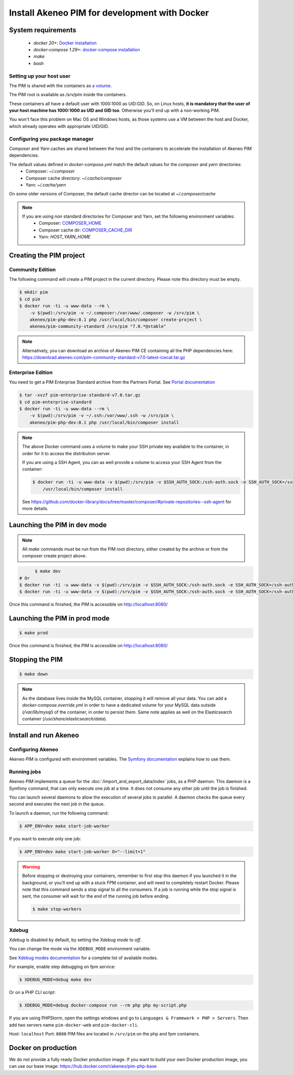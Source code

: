 Install Akeneo PIM for development with Docker
==============================================

System requirements
-------------------

 - `docker 20+`: `Docker installation <https://docs.docker.com/install/>`_
 - `docker-compose 1.29+`: `docker-compose installation <https://docs.docker.com/compose/install/>`_
 - `make`
 - `bash`

Setting up your host user
*************************

The PIM is shared with the containers as `a volume <https://docs.docker.com/engine/admin/volumes/volumes/>`_.

The PIM root is available as `/srv/pim` inside the containers.

These containers all have a default user with 1000:1000 as UID:GID.
So, on Linux hosts, **it is mandatory that the user of your host machine has 1000:1000 as UID and GID too**.
Otherwise you'll end up with a non-working PIM.

You won't face this problem on Mac OS and Windows hosts, as those systems use a VM between the host and Docker, which already operates with appropriate UID/GID.

Configuring you package manager
*******************************

*Composer* and *Yarn* caches are shared between the host and the containers to accelerate the installation of Akeneo PIM dependencies.

The default values defined in `docker-compose.yml` match the default values for the `composer` and `yarn` directories:
 - Composer: `~/.composer`
 - Composer cache directory: `~/.cache/composer`
 - Yarn: `~/.cache/yarn`

On some older versions of Composer, the default cache director can be located at `~/.composer/cache`


.. note::
    If you are using non standard directories for Composer and Yarn, set the following environment variables:
     - Composer: `COMPOSER_HOME <https://getcomposer.org/doc/03-cli.md#composer-home>`_
     - Composer cache dir: `COMPOSER_CACHE_DIR <https://getcomposer.org/doc/03-cli.md#composer-cache-dir>`_
     - Yarn: `HOST_YARN_HOME`

Creating the PIM project
------------------------
Community Edition
*****************

The following command will create a PIM project in the current directory. Please note this directory must be empty.

.. code-block:: bash

    $ mkdir pim
    $ cd pim
    $ docker run -ti -u www-data --rm \
        -v $(pwd):/srv/pim -v ~/.composer:/var/www/.composer -w /srv/pim \
        akeneo/pim-php-dev:8.1 php /usr/local/bin/composer create-project \
        akeneo/pim-community-standard /srv/pim "7.0.*@stable"

.. note::
    Alternatively, you can download an archive of Akeneo PIM CE containing all the PHP dependencies here:
    https://download.akeneo.com/pim-community-standard-v7.0-latest-icecat.tar.gz


Enterprise Edition
******************

You need to get a PIM Enterprise Standard archive from the Partners Portal. See  `Portal documentation <https://help.akeneo.com/en_US/akeneo-portal/get-pim-enterprise-edition-ee-archive.html?utm_source=akeneo-docs&utm_campaign=portal_archive>`_

.. code-block:: bash

    $ tar -xvzf pim-enterprise-standard-v7.0.tar.gz
    $ cd pim-enterprise-standard
    $ docker run -ti -u www-data --rm \
        -v $(pwd):/srv/pim -v ~/.ssh:/var/www/.ssh -w /srv/pim \
        akeneo/pim-php-dev:8.1 php /usr/local/bin/composer install

.. note::
    The above Docker command uses a volume to make your SSH private key available to the container, in order for it to access
    the distribution server.

    If you are using a SSH Agent, you can as well provide a volume to access your SSH Agent from the container:

    .. code-block:: bash

        $ docker run -ti -u www-data -v $(pwd):/srv/pim -v $SSH_AUTH_SOCK:/ssh-auth.sock -e SSH_AUTH_SOCK=/ssh-auth.sock -w /srv/pim --rm akeneo/pim-php-dev:8.1\
            /usr/local/bin/composer install

    See https://github.com/docker-library/docs/tree/master/composer/#private-repositories--ssh-agent for more details.

Launching the PIM in dev mode
-----------------------------

.. note::

   All `make` commands must be run from the PIM root directory, either created by the archive or from the composer create project above.

.. code-block:: bash

	$ make dev
  # Or
  $ docker run -ti -u www-data -v $(pwd):/srv/pim -v $SSH_AUTH_SOCK:/ssh-auth.sock -e SSH_AUTH_SOCK=/ssh-auth.sock -w /srv/pim --rm akeneo/pim-php-dev:8.1 composer install
  $ docker run -ti -u www-data -v $(pwd):/srv/pim -v $SSH_AUTH_SOCK:/ssh-auth.sock -e SSH_AUTH_SOCK=/ssh-auth.sock -w /srv/pim --rm akeneo/pim-php-dev:8.1 composer install

Once this command is finished, the PIM is accessible on http://localhost:8080/

Launching the PIM in prod mode
------------------------------

.. code-block:: bash

   $ make prod

Once this command is finished, the PIM is accessible on http://localhost:8080/

Stopping the PIM
----------------

.. code-block:: bash

   $ make down

.. note::
    As the database lives inside the MySQL container, stopping it will remove all your data.
    You can add a `docker-compose.override.yml` in order to have a dedicated volume for
    your MySQL data outside (`/var/lib/mysql`) of the container, in order to persist them.
    Same note applies as well on the Elasticsearch container (`/usr/share/elasticsearch/data`).

Install and run Akeneo
----------------------

Configuring Akeneo
******************

Akeneo PIM is configured with environment variables. The `Symfony documentation <https://symfony.com/doc/current/configuration.html#configuration-based-on-environment-variables>`_ explains how to use them.


Running jobs
************

Akeneo PIM implements a queue for the :doc:`/import_and_export_data/index` jobs, as a PHP daemon. This daemon is a Symfony command, that can only execute one job at a time. It does not consume any other job until the job is finished.

You can launch several daemons to allow the execution of several jobs in parallel. A daemon checks the queue every second and executes the next job in the queue.

To launch a daemon, run the following command:

.. code-block:: bash

   $ APP_ENV=dev make start-job-worker

If you want to execute only one job:

.. code-block:: bash

   $ APP_ENV=dev make start-job-worker O="--limit=1"

.. warning::

   Before stopping or destroying your containers, remember to first stop this daemon if you launched it in the background, or you'll end up with a stuck FPM container, and will need to completely restart Docker.
   Please note that this command sends a stop signal to all the consumers. If a job is running while the stop signal is sent, the consumer will wait for the end of the running job before ending.

   .. code-block:: bash

     $ make stop-workers


Xdebug
******

*Xdebug* is disabled by default, by setting the *Xdebug mode* to *off*.

You can change the mode via the ``XDEBUG_MODE`` environment variable.

See `Xdebug modes documentation <https://xdebug.org/docs/all_settings#mode>`_ for a complete list of available modes.

For example, enable step debugging on fpm service:

.. code-block:: bash

    $ XDEBUG_MODE=debug make dev

Or on a PHP CLI script:

.. code-block:: bash

      $ XDEBUG_MODE=debug docker-compose run --rm php php my-script.php

If you are using PHPStorm, open the settings windows and go to ``Languages & Framework > PHP > Servers``. Then add two servers name ``pim-docker-web`` and ``pim-docker-cli``.

.. image:: ../../_images/xdebug/phpstorm-xdebug.png
  :alt: Configure xdebug on PHPStorm

Host: ``localhost``
Port: ``8080``
PIM files are located in ``/srv/pim`` on the php and fpm containers.


Docker on production
--------------------

We do not provide a fully ready Docker production image.
If you want to build your own Docker production image, you can use our base image: https://hub.docker.com/r/akeneo/pim-php-base
